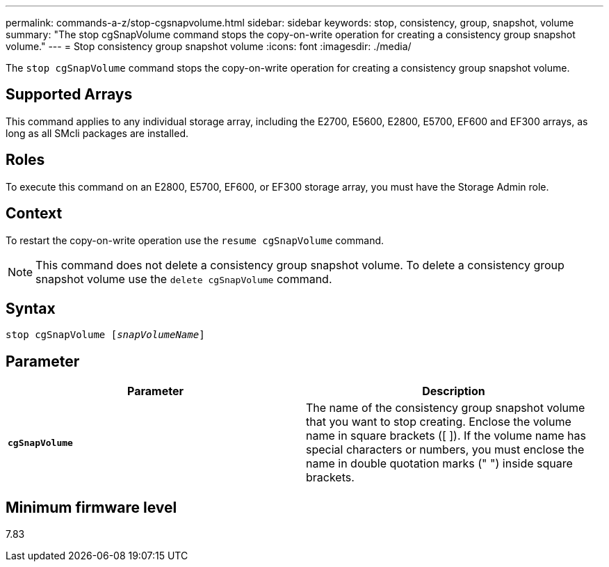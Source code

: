 ---
permalink: commands-a-z/stop-cgsnapvolume.html
sidebar: sidebar
keywords: stop, consistency, group, snapshot, volume
summary: "The stop cgSnapVolume command stops the copy-on-write operation for creating a consistency group snapshot volume."
---
= Stop consistency group snapshot volume
:icons: font
:imagesdir: ./media/

[.lead]
The `stop cgSnapVolume` command stops the copy-on-write operation for creating a consistency group snapshot volume.

== Supported Arrays

This command applies to any individual storage array, including the E2700, E5600, E2800, E5700, EF600 and EF300 arrays, as long as all SMcli packages are installed.

== Roles

To execute this command on an E2800, E5700, EF600, or EF300 storage array, you must have the Storage Admin role.

== Context

To restart the copy-on-write operation use the `resume cgSnapVolume` command.

[NOTE]
====
This command does not delete a consistency group snapshot volume. To delete a consistency group snapshot volume use the `delete cgSnapVolume` command.
====

== Syntax
[subs=+macros]
----
pass:quotes[stop cgSnapVolume [_snapVolumeName_]]
----

== Parameter

[cols="2*",options="header"]
|===
| Parameter| Description
a|
`*cgSnapVolume*`
a|
The name of the consistency group snapshot volume that you want to stop creating. Enclose the volume name in square brackets ([ ]). If the volume name has special characters or numbers, you must enclose the name in double quotation marks (" ") inside square brackets.

|===

== Minimum firmware level

7.83
